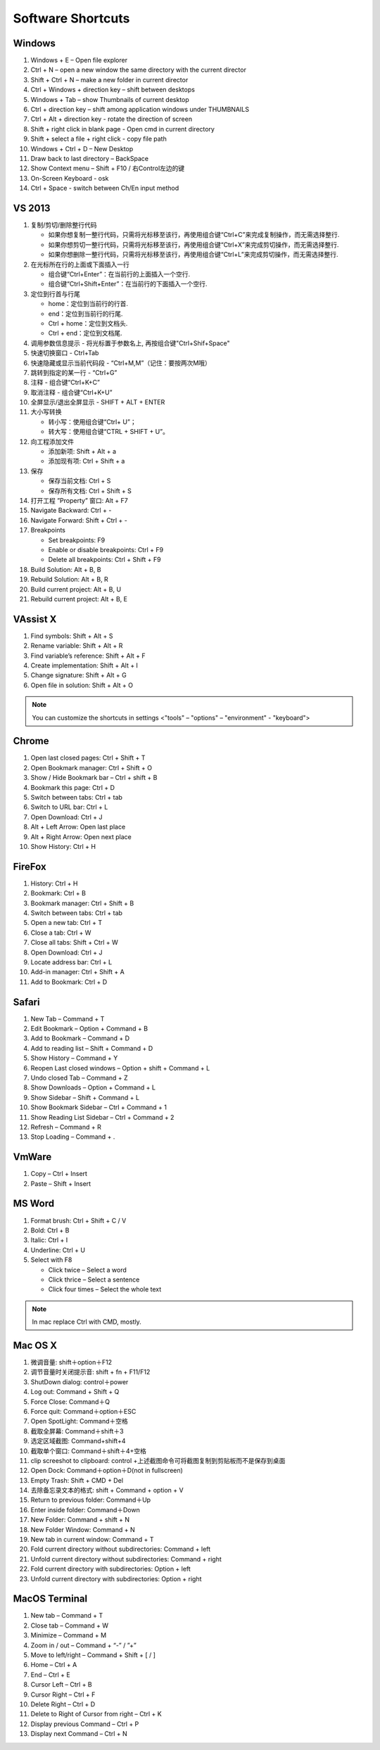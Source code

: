Software Shortcuts
==================

Windows
-------

#. Windows + E – Open file explorer
#. Ctrl + N – open a new window the same directory with the current director
#. Shift + Ctrl + N – make a new folder in current director
#. Ctrl + Windows + direction key – shift between desktops
#. Windows + Tab – show Thumbnails of current desktop
#. Ctrl + direction key – shift among application windows under THUMBNAILS
#. Ctrl + Alt + direction key - rotate the direction of screen
#. Shift + right click in blank page - Open cmd in current directory 
#. Shift + select a file + right click  - copy file path
#. Windows + Ctrl + D – New Desktop
#. Draw back to last directory – BackSpace
#. Show Context menu – Shift + F10 / 右Control左边的键
#. On-Screen Keyboard - osk
#. Ctrl + Space - switch between Ch/En input method


VS 2013
-------

#. 复制/剪切/删除整行代码 
   
   - 如果你想复制一整行代码，只需将光标移至该行，再使用组合键“Ctrl+C”来完成复制操作，而无需选择整行. 
   - 如果你想剪切一整行代码，只需将光标移至该行，再使用组合键“Ctrl+X”来完成剪切操作，而无需选择整行. 
   - 如果你想删除一整行代码，只需将光标移至该行，再使用组合键“Ctrl+L”来完成剪切操作，而无需选择整行. 
     
#. 在光标所在行的上面或下面插入一行 

   - 组合键“Ctrl+Enter”：在当前行的上面插入一个空行.
   - 组合键“Ctrl+Shift+Enter”：在当前行的下面插入一个空行.

#. 定位到行首与行尾 
   
   - home：定位到当前行的行首. 
   - end：定位到当前行的行尾. 
   - Ctrl + home：定位到文档头.
   - Ctrl + end：定位到文档尾.
     
#. 调用参数信息提示 - 将光标置于参数名上, 再按组合键"Ctrl+Shif+Space"   
#. 快速切换窗口 - Ctrl+Tab   
#. 快速隐藏或显示当前代码段 - “Ctrl+M,M”（记住：要按两次M哦）
#. 跳转到指定的某一行 - “Ctrl+G”
#. 注释 - 组合键“Ctrl+K+C”
#. 取消注释 - 组合键“Ctrl+K+U”
#. 全屏显示/退出全屏显示 - SHIFT + ALT + ENTER

#. 大小写转换 
   
   - 转小写：使用组合键“Ctrl+ U”； 
   - 转大写：使用组合键“CTRL + SHIFT + U”。

#. 向工程添加文件

   - 添加新项:  Shift + Alt + a
   - 添加现有项: Ctrl + Shift + a
     
#. 保存
   
   - 保存当前文档: Ctrl + S
   - 保存所有文档: Ctrl + Shift + S
     
#. 打开工程 ”Property” 窗口: Alt + F7   
#. Navigate Backward: Ctrl + -   
#. Navigate Forward: Shift + Ctrl + -
   
#. Breakpoints
    
   - Set breakpoints: F9
   - Enable or disable breakpoints: Ctrl + F9
   - Delete all breakpoints: Ctrl + Shift + F9
     
#. Build Solution: Alt + B, B    
#. Rebuild Solution: Alt + B, R    
#. Build current project: Alt + B, U   
#. Rebuild current project: Alt + B, E

 
VAssist X
---------

#. Find symbols: Shift + Alt + S  
#. Rename variable: Shift + Alt + R
#. Find variable’s reference: Shift + Alt + F
#. Create implementation: Shift + Alt + I
#. Change signature: Shift + Alt + G
#. Open file in solution: Shift + Alt + O 
   
.. note::

   You can customize the shortcuts in settings <"tools" – "options" – "environment" - "keyboard">


Chrome
------

#. Open last closed pages: Ctrl + Shift + T
#. Open Bookmark manager: Ctrl + Shift + O
#. Show / Hide Bookmark bar – Ctrl + shift + B
#. Bookmark this page: Ctrl + D
#. Switch between tabs: Ctrl + tab
#. Switch to URL bar: Ctrl + L
#. Open Download: Ctrl + J
#. Alt + Left Arrow: Open last place
#. Alt + Right Arrow: Open next place
#. Show History: Ctrl + H


FireFox
-------

#. History: Ctrl + H
#. Bookmark: Ctrl + B
#. Bookmark manager: Ctrl + Shift + B
#. Switch between tabs: Ctrl + tab
#. Open a new tab: Ctrl + T
#. Close a tab: Ctrl + W
#. Close all tabs: Shift + Ctrl + W
#. Open Download: Ctrl + J
#. Locate address bar: Ctrl + L
#. Add-in manager: Ctrl + Shift + A
#. Add to Bookmark: Ctrl + D
   

Safari
------

#. New Tab – Command + T
#. Edit Bookmark – Option + Command + B
#. Add to Bookmark – Command + D
#. Add to reading list – Shift + Command + D
#. Show History – Command + Y
#. Reopen Last closed windows – Option + shift + Command + L
#. Undo closed Tab – Command + Z
#. Show Downloads – Option + Command + L
#. Show Sidebar – Shift + Command + L
#. Show Bookmark Sidebar – Ctrl + Command + 1
#. Show Reading List  Sidebar – Ctrl + Command + 2
#. Refresh – Command + R
#. Stop Loading – Command + .


VmWare
------

#. Copy – Ctrl + Insert
#. Paste – Shift + Insert


MS Word
-------

#. Format brush: Ctrl + Shift + C / V
#. Bold: Ctrl + B
#. Italic: Ctrl + I 
#. Underline: Ctrl + U

#. Select with F8
   
   - Click twice – Select a word
   - Click thrice – Select a sentence
   - Click four times – Select the whole text

.. note::
   
   In mac replace Ctrl with CMD, mostly.


Mac OS X
--------

#. 微调音量: shift＋option＋F12
#. 调节音量时关闭提示音: shift + fn + F11/F12
#. ShutDown dialog: control＋power
#. Log out: Command + Shift + Q
#. Force Close: Command＋Q
#. Force quit: Command＋option＋ESC
#. Open SpotLight: Command＋空格
#. 截取全屏幕: Command＋shift＋3
#. 选定区域截图: Command+shift+4
#. 截取单个窗口: Command＋shift＋4+空格
#. clip screeshot to clipboard:  control +上述截图命令可将截图复制到剪贴板而不是保存到桌面
#. Open Dock: Command＋option＋D(not in fullscreen)
#. Empty Trash: Shift + CMD + Del
#. 去除备忘录文本的格式: shift + Command + option + V
#. Return to previous folder: Command＋Up
#. Enter inside folder: Command＋Down
#. New Folder: Command + shift + N 
#. New Folder Window: Command + N
#. New tab in current window: Command + T
#. Fold current directory without subdirectories: Command + left
#. Unfold current directory without subdirectories: Command + right 
#. Fold current directory with subdirectories: Option + left
#. Unfold current directory with subdirectories: Option + right 


MacOS Terminal
--------------

#. New tab – Command + T
#. Close tab – Command + W
#. Minimize – Command + M
#. Zoom in / out – Command + “-” / ”+”
#. Move to left/right – Command + Shift + [ / ] 
#. Home – Ctrl + A
#. End – Ctrl + E
#. Cursor Left – Ctrl + B
#. Cursor Right – Ctrl + F
#. Delete Right – Ctrl + D
#. Delete to Right of Cursor from right – Ctrl + K
#. Display previous Command – Ctrl + P
#. Display next Command – Ctrl + N


